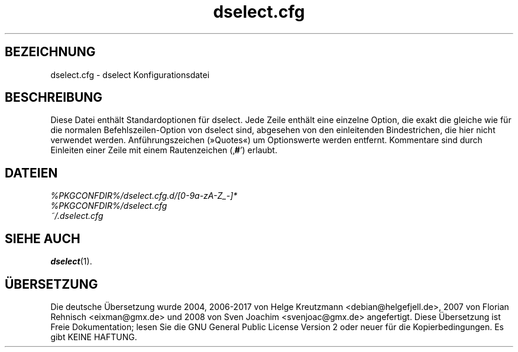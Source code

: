 .\" dselect manual page - dselect.cfg(5)
.\"
.\" Copyright © 2002 Wichert Akkerman <wakkerma@debian.org>
.\" Copyright © 2009-2011, 2013, 2015 Guillem Jover <guillem@debian.org>
.\"
.\" This is free software; you can redistribute it and/or modify
.\" it under the terms of the GNU General Public License as published by
.\" the Free Software Foundation; either version 2 of the License, or
.\" (at your option) any later version.
.\"
.\" This is distributed in the hope that it will be useful,
.\" but WITHOUT ANY WARRANTY; without even the implied warranty of
.\" MERCHANTABILITY or FITNESS FOR A PARTICULAR PURPOSE.  See the
.\" GNU General Public License for more details.
.\"
.\" You should have received a copy of the GNU General Public License
.\" along with this program.  If not, see <https://www.gnu.org/licenses/>.
.
.\"*******************************************************************
.\"
.\" This file was generated with po4a. Translate the source file.
.\"
.\"*******************************************************************
.TH dselect.cfg 5 %RELEASE_DATE% %VERSION% dpkg\-Programmsammlung
.nh
.SH BEZEICHNUNG
dselect.cfg \- dselect Konfigurationsdatei
.
.SH BESCHREIBUNG
Diese Datei enthält Standardoptionen für dselect. Jede Zeile enthält eine
einzelne Option, die exakt die gleiche wie für die normalen
Befehlszeilen\-Option von dselect sind, abgesehen von den einleitenden
Bindestrichen, die hier nicht verwendet werden. Anführungszeichen (»Quotes«)
um Optionswerte werden entfernt. Kommentare sind durch Einleiten einer Zeile
mit einem Rautenzeichen (‚\fB#\fP’) erlaubt.
.
.SH DATEIEN
\fI%PKGCONFDIR%/dselect.cfg.d/[0\-9a\-zA\-Z_\-]*\fP
.br
\fI%PKGCONFDIR%/dselect.cfg\fP
.br
\fI~/.dselect.cfg\fP
.
.SH "SIEHE AUCH"
\fBdselect\fP(1).
.SH ÜBERSETZUNG
Die deutsche Übersetzung wurde 2004, 2006-2017 von Helge Kreutzmann
<debian@helgefjell.de>, 2007 von Florian Rehnisch <eixman@gmx.de> und
2008 von Sven Joachim <svenjoac@gmx.de>
angefertigt. Diese Übersetzung ist Freie Dokumentation; lesen Sie die
GNU General Public License Version 2 oder neuer für die Kopierbedingungen.
Es gibt KEINE HAFTUNG.
